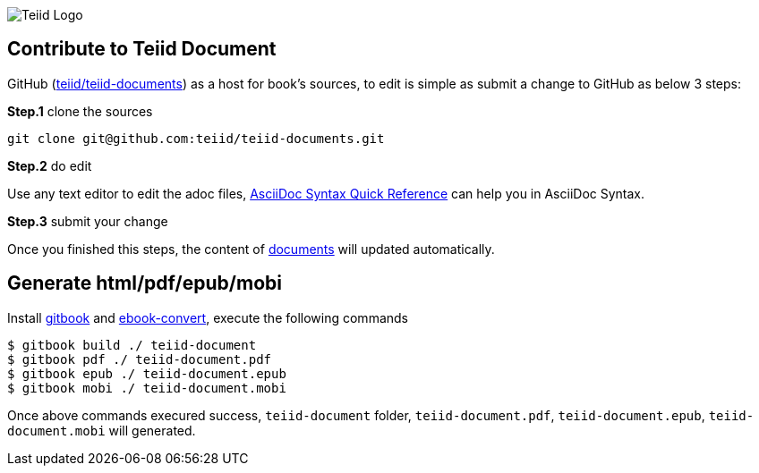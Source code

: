 
image::cover_small.jpg[Teiid Logo]

== Contribute to Teiid Document

GitHub (https://github.com/teiid/teiid-documents[teiid/teiid-documents]) as a host for book's sources, to edit is simple as submit a change to GitHub as below 3 steps:

*Step.1* clone the sources

----
git clone git@github.com:teiid/teiid-documents.git
---- 

*Step.2* do edit

Use any text editor to edit the adoc files, http://asciidoctor.org/docs/asciidoc-syntax-quick-reference/[AsciiDoc Syntax Quick Reference] can help you in AsciiDoc Syntax.

*Step.3* submit your change

Once you finished this steps, the content of https://teiid.gitbooks.io/documents/content/[documents] will updated automatically.

== Generate html/pdf/epub/mobi 

Install https://github.com/GitbookIO/gitbook[gitbook] and https://help.gitbook.com/build/ebookconvert.html[ebook-convert], execute the following commands

----
$ gitbook build ./ teiid-document
$ gitbook pdf ./ teiid-document.pdf
$ gitbook epub ./ teiid-document.epub
$ gitbook mobi ./ teiid-document.mobi
----

Once above commands execured success, `teiid-document` folder, `teiid-document.pdf`, `teiid-document.epub`, `teiid-document.mobi` will generated.
